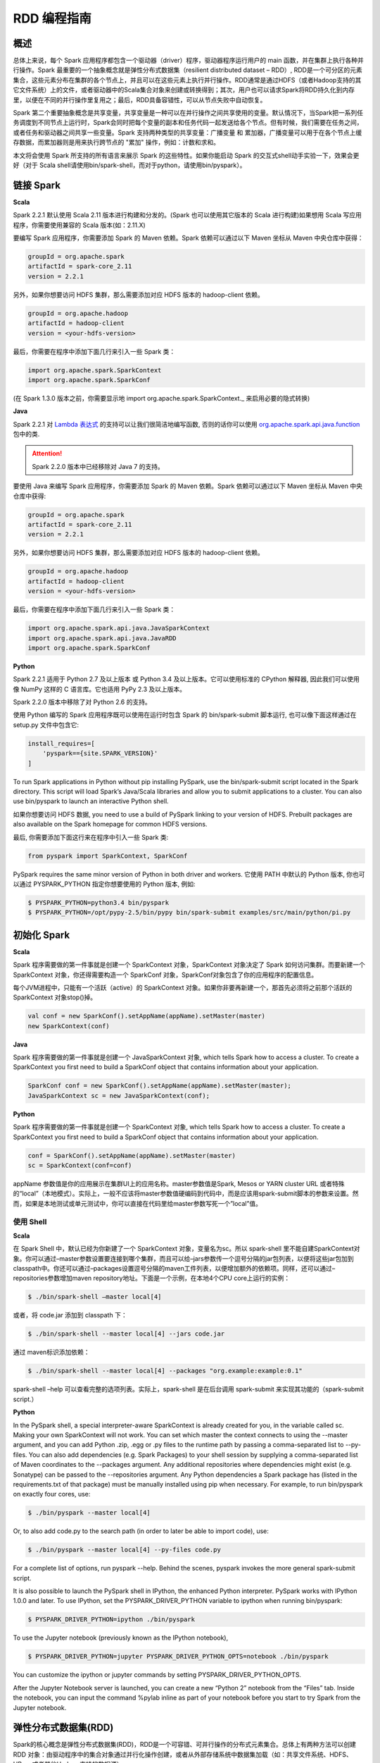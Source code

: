 .. _rdd_programming_guide:

###############
RDD 编程指南
###############


***************
概述
***************

总体上来说，每个 Spark 应用程序都包含一个驱动器（driver）程序，驱动器程序运行用户的 main 函数，并在集群上执行各种并行操作。Spark 最重要的一个抽象概念就是弹性分布式数据集（resilient distributed dataset – RDD）, RDD是一个可分区的元素集合，这些元素分布在集群的各个节点上，并且可以在这些元素上执行并行操作。RDD通常是通过HDFS（或者Hadoop支持的其它文件系统）上的文件，或者驱动器中的Scala集合对象来创建或转换得到；其次，用户也可以请求Spark将RDD持久化到内存里，以便在不同的并行操作里复用之；最后，RDD具备容错性，可以从节点失败中自动恢复。

Spark 第二个重要抽象概念是共享变量，共享变量是一种可以在并行操作之间共享使用的变量。默认情况下，当Spark把一系列任务调度到不同节点上运行时，Spark会同时把每个变量的副本和任务代码一起发送给各个节点。但有时候，我们需要在任务之间，或者任务和驱动器之间共享一些变量。Spark 支持两种类型的共享变量：广播变量 和 累加器，广播变量可以用于在各个节点上缓存数据，而累加器则是用来执行跨节点的 "累加" 操作，例如：计数和求和。

本文将会使用 Spark 所支持的所有语言来展示 Spark 的这些特性。如果你能启动 Spark 的交互式shell动手实验一下，效果会更好（对于 Scala shell请使用bin/spark-shell，而对于python，请使用bin/pyspark）。


***************
链接 Spark
***************

**Scala**

Spark 2.2.1 默认使用 Scala 2.11 版本进行构建和分发的。(Spark 也可以使用其它版本的 Scala 进行构建)如果想用 Scala 写应用程序，你需要使用兼容的 Scala 版本(如：2.11.X)

要编写 Spark 应用程序，你需要添加 Spark 的 Maven 依赖。Spark 依赖可以通过以下 Maven 坐标从 Maven 中央仓库中获得：

.. code-block:: TEXT

  groupId = org.apache.spark
  artifactId = spark-core_2.11
  version = 2.2.1

另外，如果你想要访问 HDFS 集群，那么需要添加对应 HDFS 版本的 hadoop-client 依赖。

.. code-block:: TEXT

  groupId = org.apache.hadoop
  artifactId = hadoop-client
  version = <your-hdfs-version>

最后，你需要在程序中添加下面几行来引入一些 Spark 类：

.. code-block:: Scala

  import org.apache.spark.SparkContext
  import org.apache.spark.SparkConf

(在 Spark 1.3.0 版本之前，你需要显示地 import org.apache.spark.SparkContext._ 来启用必要的隐式转换)

**Java**

Spark 2.2.1 对 `Lambda 表达式 <https://docs.oracle.com/javase/tutorial/java/javaOO/lambdaexpressions.html>`_ 的支持可以让我们很简洁地编写函数, 否则的话你可以使用 `org.apache.spark.api.java.function <http://spark.apache.org/docs/latest/api/java/index.html?org/apache/spark/api/java/function/package-summary.html>`_ 包中的类.

.. attention:: Spark 2.2.0 版本中已经移除对 Java 7 的支持。

要使用 Java 来编写 Spark 应用程序，你需要添加 Spark 的 Maven 依赖。Spark 依赖可以通过以下 Maven 坐标从 Maven 中央仓库中获得:

.. code-block:: TEXT

  groupId = org.apache.spark
  artifactId = spark-core_2.11
  version = 2.2.1

另外，如果你想要访问 HDFS 集群，那么需要添加对应 HDFS 版本的 hadoop-client 依赖。

.. code-block:: TEXT

  groupId = org.apache.hadoop
  artifactId = hadoop-client
  version = <your-hdfs-version>

最后，你需要在程序中添加下面几行来引入一些 Spark 类：

.. code-block:: Java

  import org.apache.spark.api.java.JavaSparkContext
  import org.apache.spark.api.java.JavaRDD
  import org.apache.spark.SparkConf


**Python**

Spark 2.2.1 适用于 Python 2.7 及以上版本 或 Python 3.4 及以上版本。它可以使用标准的 CPython 解释器, 因此我们可以使用像 NumPy 这样的 C 语言库。它也适用 PyPy 2.3 及以上版本。

Spark 2.2.0 版本中移除了对 Python 2.6 的支持。

使用 Python 编写的 Spark 应用程序既可以使用在运行时包含 Spark 的 bin/spark-submit 脚本运行, 也可以像下面这样通过在 setup.py 文件中包含它:

.. code-block:: Python

    install_requires=[
        'pyspark=={site.SPARK_VERSION}'
    ]

To run Spark applications in Python without pip installing PySpark, use the bin/spark-submit script located in the Spark directory. This script will load Spark’s Java/Scala libraries and allow you to submit applications to a cluster. You can also use bin/pyspark to launch an interactive Python shell.

如果你想要访问 HDFS 数据, you need to use a build of PySpark linking to your version of HDFS. Prebuilt packages are also available on the Spark homepage for common HDFS versions.

最后, 你需要添加下面这行来在程序中引入一些 Spark 类:

.. code-block:: Python

  from pyspark import SparkContext, SparkConf

PySpark requires the same minor version of Python in both driver and workers. 它使用 PATH 中默认的 Python 版本, 你也可以通过 PYSPARK_PYTHON 指定你想要使用的 Python 版本, 例如:

.. code-block:: Shell

  $ PYSPARK_PYTHON=python3.4 bin/pyspark
  $ PYSPARK_PYTHON=/opt/pypy-2.5/bin/pypy bin/spark-submit examples/src/main/python/pi.py


***************
初始化 Spark
***************

**Scala**

Spark 程序需要做的第一件事就是创建一个 SparkContext 对象，SparkContext 对象决定了 Spark 如何访问集群。而要新建一个 SparkContext 对象，你还得需要构造一个 SparkConf 对象，SparkConf对象包含了你的应用程序的配置信息。

每个JVM进程中，只能有一个活跃（active）的 SparkContext 对象。如果你非要再新建一个，那首先必须将之前那个活跃的 SparkContext 对象stop()掉。

.. code-block:: Scala

  val conf = new SparkConf().setAppName(appName).setMaster(master)
  new SparkContext(conf)

**Java**

Spark 程序需要做的第一件事就是创建一个 JavaSparkContext 对象, which tells Spark how to access a cluster. To create a SparkContext you first need to build a SparkConf object that contains information about your application.

.. code-block:: Java

  SparkConf conf = new SparkConf().setAppName(appName).setMaster(master);
  JavaSparkContext sc = new JavaSparkContext(conf);

**Python**

Spark 程序需要做的第一件事就是创建一个 SparkContext 对象, which tells Spark how to access a cluster. To create a SparkContext you first need to build a SparkConf object that contains information about your application.

.. code-block:: Python

  conf = SparkConf().setAppName(appName).setMaster(master)
  sc = SparkContext(conf=conf)


appName 参数值是你的应用展示在集群UI上的应用名称。master参数值是Spark, Mesos or YARN cluster URL 或者特殊的“local”（本地模式）。实际上，一般不应该将master参数值硬编码到代码中，而是应该用spark-submit脚本的参数来设置。然而，如果是本地测试或单元测试中，你可以直接在代码里给master参数写死一个”local”值。


使用 Shell
====================

**Scala**

在 Spark Shell 中，默认已经为你新建了一个 SparkContext 对象，变量名为sc。所以 spark-shell 里不能自建SparkContext对象。你可以通过–master参数设置要连接到哪个集群，而且可以给–jars参数传一个逗号分隔的jar包列表，以便将这些jar包加到classpath中。你还可以通过–packages设置逗号分隔的maven工件列表，以便增加额外的依赖项。同样，还可以通过–repositories参数增加maven repository地址。下面是一个示例，在本地4个CPU core上运行的实例：

.. code-block:: Shell

  $ ./bin/spark-shell –master local[4]

或者，将 code.jar 添加到 classpath 下：

.. code-block:: Shell

  $ ./bin/spark-shell --master local[4] --jars code.jar

通过 maven标识添加依赖：

.. code-block:: Shell

  $ ./bin/spark-shell --master local[4] --packages "org.example:example:0.1"

spark-shell –help 可以查看完整的选项列表。实际上，spark-shell 是在后台调用 spark-submit 来实现其功能的（spark-submit script.）


**Python**

In the PySpark shell, a special interpreter-aware SparkContext is already created for you, in the variable called sc. Making your own SparkContext will not work. You can set which master the context connects to using the --master argument, and you can add Python .zip, .egg or .py files to the runtime path by passing a comma-separated list to --py-files. You can also add dependencies (e.g. Spark Packages) to your shell session by supplying a comma-separated list of Maven coordinates to the --packages argument. Any additional repositories where dependencies might exist (e.g. Sonatype) can be passed to the --repositories argument. Any Python dependencies a Spark package has (listed in the requirements.txt of that package) must be manually installed using pip when necessary. For example, to run bin/pyspark on exactly four cores, use:

.. code-block:: Shell

  $ ./bin/pyspark --master local[4]

Or, to also add code.py to the search path (in order to later be able to import code), use:

.. code-block:: Shell

  $ ./bin/pyspark --master local[4] --py-files code.py

For a complete list of options, run pyspark --help. Behind the scenes, pyspark invokes the more general spark-submit script.

It is also possible to launch the PySpark shell in IPython, the enhanced Python interpreter. PySpark works with IPython 1.0.0 and later. To use IPython, set the PYSPARK_DRIVER_PYTHON variable to ipython when running bin/pyspark:

.. code-block:: Shell

  $ PYSPARK_DRIVER_PYTHON=ipython ./bin/pyspark

To use the Jupyter notebook (previously known as the IPython notebook),

.. code-block:: Shell

  $ PYSPARK_DRIVER_PYTHON=jupyter PYSPARK_DRIVER_PYTHON_OPTS=notebook ./bin/pyspark

You can customize the ipython or jupyter commands by setting PYSPARK_DRIVER_PYTHON_OPTS.

After the Jupyter Notebook server is launched, you can create a new “Python 2” notebook from the “Files” tab. Inside the notebook, you can input the command %pylab inline as part of your notebook before you start to try Spark from the Jupyter notebook.


***********************
弹性分布式数据集(RDD)
***********************

Spark的核心概念是弹性分布式数据集(RDD)，RDD是一个可容错、可并行操作的分布式元素集合。总体上有两种方法可以创建 RDD 对象：由驱动程序中的集合对象通过并行化操作创建，或者从外部存储系统中数据集加载（如：共享文件系统、HDFS、HBase或者其他Hadoop支持的数据源）。


并行集合
=======================

**Scala**

并行集合是以一个已有的集合对象（例如：Scala Seq）为参数，调用 SparkContext.parallelize() 方法创建得到的 RDD。集合对象中所有的元素都将被复制到一个可并行操作的分布式数据集中。例如，以下代码将一个1到5组成的数组并行化成一个RDD：

.. code-block:: Scala

  val data = Array(1, 2, 3, 4, 5)
  val distData = sc.parallelize(data)

一旦创建成功，该分布式数据集（上例中的distData）就可以执行一些并行操作。如，distData.reduce((a, b) => a + b)，这段代码会将集合中所有元素加和。后面我们还会继续讨论分布式数据集上的各种操作。

**Java**

Parallelized collections are created by calling JavaSparkContext’s parallelize method on an existing Collection in your driver program. The elements of the collection are copied to form a distributed dataset that can be operated on in parallel. For example, here is how to create a parallelized collection holding the numbers 1 to 5:

.. code-block:: Java

  List<Integer> data = Arrays.asList(1, 2, 3, 4, 5);
  JavaRDD<Integer> distData = sc.parallelize(data);

Once created, the distributed dataset (distData) can be operated on in parallel. For example, we might call distData.reduce((a, b) -> a + b) to add up the elements of the list. We describe operations on distributed datasets later on.


**Python**

Parallelized collections are created by calling SparkContext’s parallelize method on an existing iterable or collection in your driver program. The elements of the collection are copied to form a distributed dataset that can be operated on in parallel. For example, here is how to create a parallelized collection holding the numbers 1 to 5:

.. code-block:: Python

  data = [1, 2, 3, 4, 5]
  distData = sc.parallelize(data)

Once created, the distributed dataset (distData) can be operated on in parallel. For example, we can call distData.reduce(lambda a, b: a + b) to add up the elements of the list. We describe operations on distributed datasets later on.

并行集合的一个重要参数是分区（partition），即这个分布式数据集可以分割为多少片。Spark中每个任务（task）都是基于分区的，每个分区一个对应的任务（task）。典型场景下，一般每个CPU对应2~4个分区。并且一般而言，Spark会基于集群的情况，自动设置这个分区数。当然，你还是可以手动控制这个分区数，只需给parallelize方法再传一个参数即可（如：sc.parallelize(data, 10) ）。注意：Spark代码里有些地方仍然使用分片（slice）这个术语，这只不过是分区的一个别名，主要为了保持向后兼容。


外部数据集
=======================


Spark 可以通过Hadoop所支持的任何数据源来创建分布式数据集，包括：本地文件系统、HDFS、Cassandra、HBase、Amazon S3 等。Spark 支持的文件格式包括：文本文件（text files）、SequenceFiles，以及其他 Hadoop 支持的输入格式（InputFormat）。

文本文件创建RDD可以用 SparkContext.textFile 方法。这个方法输入参数是一个文件的URI（本地路径，或者 hdfs://，s3n:// 等），其输出RDD是一个文本行集合。以下是一个简单示例：

scala> val distFile = sc.textFile("data.txt")
distFile: RDD[String] = MappedRDD@1d4cee08

创建后，distFile 就可以执行数据集的一些操作。比如，我们可以把所有文本行的长度加和：distFile.map(s => s.length).reduce((a, b) => a + b)

以下是一些 Spark 读取文件的要点：

* 如果是本地文件系统，那么这个文件必须在所有的 worker 节点上能够以相同的路径访问到。所以要么把文件复制到所有worker节点上同一路径下，要么挂载一个共享文件系统。
* 所有 Spark 基于文件输入的方法（包括textFile）都支持输入参数为：目录，压缩文件，以及通配符。例如：textFile(“/my/directory”), textFile(“/my/directory/*.txt”), 以及 textFile(“/my/directory/*.gz”)
* textFile 方法同时还支持一个可选参数，用以控制数据的分区个数。默认地，Spark会为文件的每一个block创建一个分区（HDFS上默认block大小为64MB），你可以通过调整这个参数来控制数据的分区数。注意，分区数不能少于block个数。除了文本文件之外，Spark的Scala API还支持其他几种数据格式：
* SparkContext.wholeTextFiles 可以读取一个包含很多小文本文件的目录，并且以 (filename, content) 键值对的形式返回结果。这与textFile 不同，textFile只返回文件的内容，每行作为一个元素。
* 对于 SequenceFiles，可以调用 SparkContext.sequenceFile[K, V]，其中 K 和 V 分别是文件中 key 和 value 的类型。这些类型都应该是 Writable 接口的子类, 如：IntWritable and Text 等。另外，Spark 允许你为一些常用Writable指定原生类型，例如：sequenceFile[Int, String] 将自动读取 IntWritable 和 Text。
* 对于其他的 Hadoop InputFormat，你可以用 SparkContext.hadoopRDD 方法，并传入任意的 JobConf 对象和 InputFormat，以及 key class、value class。这和设置 Hadoop job 的输入源是同样的方法。你还可以使用 SparkContext.newAPIHadoopRDD，该方法接收一个基于新版Hadoop MapReduce API （org.apache.hadoop.mapreduce）的InputFormat作为参数。
* RDD.saveAsObjectFile 和 SparkContext.objectFile 支持将 RDD 中元素以 Java 对象序列化的格式保存成文件。虽然这种序列化方式不如 Avro 效率高，却为保存 RDD 提供了一种简便方式。


RDD 算子
=======================

RDD 支持两种类型的算子：transformation 和 action。transformation算子可以将已有RDD转换得到一个新的RDD，而action算子则是基于RDD的计算，并将结果返回给驱动器（driver）。例如，map 是一个 transformation 算子，它将数据集中每个元素传给一个指定的函数，并将该函数返回结果构建为一个新的RDD；而 reduce 是一个 action 算子，它可以将 RDD 中所有元素传给指定的聚合函数，并将最终的聚合结果返回给驱动器（还有一个 reduceByKey 算子，其返回的聚合结果是一个 RDD）。

Spark 中所有 transformation 算子都是懒惰的，也就是说，transformation 算子并不立即计算结果，而是记录下对基础数据集（如：一个数据文件）的转换操作。只有等到某个 action 算子需要计算一个结果返回给驱动器的时候，transformation 算子所记录的操作才会被计算。这种设计使Spark可以运行得更加高效 – 例如，map算子创建了一个数据集，同时该数据集下一步会调用reduce算子，那么Spark将只会返回reduce的最终聚合结果（单独的一个数据）给驱动器，而不是将map所产生的数据集整个返回给驱动器。

默认情况下，每次调用 action 算子的时候，每个由 transformation 转换得到的RDD都会被重新计算。然而，你也可以通过调用 persist（或者cache）操作来持久化一个 RDD，这意味着 Spark 将会把 RDD 的元素都保存在集群中，因此下一次访问这些元素的速度将大大提高。同时，Spark 还支持将RDD元素持久化到内存或者磁盘上，甚至可以支持跨节点多副本。

基础
------------------


以下简要说明一下RDD的基本操作，参考如下代码：

.. code-block:: Scala

  val lines = sc.textFile("data.txt")
  val lineLengths = lines.map(s => s.length)
  val totalLength = lineLengths.reduce((a, b) => a + b)

其中，第一行是从外部文件加载数据，并创建一个基础RDD。这时候，数据集并没有加载进内存除非有其他操作施加于lines，这时候的lines RDD其实可以说只是一个指向 data.txt 文件的指针。第二行，用lines通过map转换得到一个lineLengths RDD，同样，lineLengths也是懒惰计算的。最后，我们使用 reduce算子计算长度之和，reduce是一个action算子。此时，Spark将会把计算分割为一些小的任务，分别在不同的机器上运行，每台机器上都运行相关的一部分map任务，并在本地进行reduce，并将这些reduce结果都返回给驱动器。

如果我们后续需要重复用到 lineLengths RDD，我们可以增加一行：

lineLengths.persist()

这一行加在调用 reduce 之前，则 lineLengths RDD 首次计算后，Spark会将其数据保存到内存中。

将函数传给Spark
------------------

**Scala**

Spark 的 API 很多都依赖于在驱动程序中向集群传递操作函数。以下是两种建议的实现方式：

* 匿名函数（Anonymous function syntax），这种方式代码量比较少。
* 全局单件中的静态方法。例如，你可以按如下方式定义一个 object MyFunctions 并传递其静态成员函数 MyFunctions.func1：

.. code-block:: Scala

  object MyFunctions {
    def func1(s: String): String = { ... }
  }

  myRdd.map(MyFunctions.func1)


注意，技术上来说，你也可以传递一个类对象实例上的方法（不是单例对象），不过这回导致传递函数的同时，需要把相应的对象也发送到集群中各节点上。例如，我们定义一个MyClass如下：

.. code-block:: Scala

  class MyClass {
    def func1(s: String): String = { ... }
    def doStuff(rdd: RDD[String]): RDD[String] = { rdd.map(func1) }
  }

如果我们 new MyClass 创建一个实例，并调用其 doStuff 方法，同时doStuff中的 map算子引用了该MyClass实例上的 func1 方法，那么接下来，这个MyClass对象将被发送到集群中所有节点上。rdd.map(x => this.func1(x)) 也会有类似的效果。

类似地，如果应用外部对象的成员变量，也会导致对整个对象实例的引用：

.. code-block:: Scala

  class MyClass {
    val field = "Hello"
    def doStuff(rdd: RDD[String]): RDD[String] = { rdd.map(x => field + x) }
  }


上面的代码对 field 的引用等价于 rdd.map(x => this.field + x)，这将导致应用整个this对象。为了避免类似问题，最简单的方式就是，将field固执到一个本地临时变量中，而不是从外部直接访问之，如下：

.. code-block:: Scala

  def doStuff(rdd: RDD[String]): RDD[String] = {
    val field_ = this.field
    rdd.map(x => field_ + x)
  }


**Java**

Spark’s API relies heavily on passing functions in the driver program to run on the cluster. In Java, functions are represented by classes implementing the interfaces in the org.apache.spark.api.java.function package. There are two ways to create such functions:

Implement the Function interfaces in your own class, either as an anonymous inner class or a named one, and pass an instance of it to Spark.
Use lambda expressions to concisely define an implementation.
While much of this guide uses lambda syntax for conciseness, it is easy to use all the same APIs in long-form. For example, we could have written our code above as follows:

.. code-block:: Java

  JavaRDD<String> lines = sc.textFile("data.txt");
  JavaRDD<Integer> lineLengths = lines.map(new Function<String, Integer>() {
    public Integer call(String s) { return s.length(); }
  });
  int totalLength = lineLengths.reduce(new Function2<Integer, Integer, Integer>() {
    public Integer call(Integer a, Integer b) { return a + b; }
  });

Or, if writing the functions inline is unwieldy:

.. code-block:: Java

  class GetLength implements Function<String, Integer> {
    public Integer call(String s) { return s.length(); }
  }
  class Sum implements Function2<Integer, Integer, Integer> {
    public Integer call(Integer a, Integer b) { return a + b; }
  }

  JavaRDD<String> lines = sc.textFile("data.txt");
  JavaRDD<Integer> lineLengths = lines.map(new GetLength());
  int totalLength = lineLengths.reduce(new Sum());

:attention: anonymous inner classes in Java can also access variables in the enclosing scope as long as they are marked final. Spark will ship copies of these variables to each worker node as it does for other languages.

**Python**

Spark’s API relies heavily on passing functions in the driver program to run on the cluster. There are three recommended ways to do this:

Lambda 表达式, for simple functions that can be written as an expression. (Lambdas do not support multi-statement functions or statements that do not return a value.)
Local defs inside the function calling into Spark, for longer code.
Top-level functions in a module.

For example, to pass a longer function than can be supported using a lambda, consider the code below:

.. code-block:: Python

  """MyScript.py"""
  if __name__ == "__main__":
      def myFunc(s):
          words = s.split(" ")
          return len(words)

      sc = SparkContext(...)
      sc.textFile("file.txt").map(myFunc)

Note that while it is also possible to pass a reference to a method in a class instance (as opposed to a singleton object), this requires sending the object that contains that class along with the method. For example, consider:

.. code-block:: Python

  class MyClass(object):
      def func(self, s):
          return s
      def doStuff(self, rdd):
          return rdd.map(self.func)

Here, if we create a new MyClass and call doStuff on it, the map inside there references the func method of that MyClass instance, so the whole object needs to be sent to the cluster.

In a similar way, accessing fields of the outer object will reference the whole object:

.. code-block:: Python

  class MyClass(object):
      def __init__(self):
          self.field = "Hello"
      def doStuff(self, rdd):
          return rdd.map(lambda s: self.field + s)


为了避免这个问题, 最简单的方式就是将字段拷贝到一个局部变量中, 而不是外部访问:

.. code-block:: Python

  def doStuff(self, rdd):
      field = self.field
      return rdd.map(lambda s: field + s)


理解闭包
-------------------------

Spark里一个比较难的事情就是，理解在整个集群上跨节点执行的变量和方法的作用域以及生命周期。Spark里一个频繁出现的问题就是RDD算子在变量作用域之外修改了其值。下面的例子，我们将会以foreach() 算子为例，来递增一个计数器counter，不过类似的问题在其他算子上也会出现。

示例
^^^^^^^^^^^^^^^^^^^^^^^

考虑如下例子，我们将会计算RDD中原生元素的总和，如果不是在同一个 JVM 中执行，其表现将有很大不同。例如，这段代码如果使用Spark本地模式（–master=local[n]）运行，和在集群上运行（例如，用spark-submit提交到YARN上）结果完全不同。

**Scala**

.. code-block:: Scala

  var counter = 0
  var rdd = sc.parallelize(data)

  // Wrong: Don't do this!!
  rdd.foreach(x => counter += x)

  println("Counter value: " + counter)

**Java**

.. code-block:: Java

  int counter = 0;
  JavaRDD<Integer> rdd = sc.parallelize(data);

  // Wrong: Don't do this!!
  rdd.foreach(x -> counter += x);

  println("Counter value: " + counter);

**Python**

.. code-block:: Python

  counter = 0
  rdd = sc.parallelize(data)

  # Wrong: Don't do this!!
  def increment_counter(x):
      global counter
      counter += x
  rdd.foreach(increment_counter)

  print("Counter value: ", counter)

本地模式 VS 集群模式
^^^^^^^^^^^^^^^^^^^^^^

上面这段代码其行为是不确定的。在本地模式下运行，所有代码都在运行于单个JVM中，所以RDD的元素都能够被累加并保存到counter变量中，这是因为本地模式下，counter变量和驱动器节点在同一个内存空间中。

然而，在集群模式下，情况会更复杂，以上代码的运行结果就不是所预期的结果了。为了执行这个作业，Spark会将 RDD 算子的计算过程分割成多个独立的任务（task）- 每个任务分发给不同的执行器（executor）去执行。而执行之前，Spark需要计算闭包。闭包是由执行器执行RDD算子（本例中的foreach()）时所需要的变量和方法组成的。闭包将会被序列化，并发送给每个执行器。由于本地模式下，只有一个执行器，所有任务都共享同样的闭包。而在其他模式下，情况则有所不同，每个执行器都运行于不同的worker节点，并且都拥有独立的闭包副本。

在上面的例子中，闭包中的变量会跟随不同的闭包副本，发送到不同的执行器上，所以等到foreach真正在执行器上运行时，其引用的counter已经不再是驱动器上所定义的那个counter副本了，驱动器内存中仍然会有一个counter变量副本，但是这个副本对执行器是不可见的！执行器只能看到其所收到的序列化闭包中包含的counter副本。因此，最终驱动器上得到的counter将会是0。

为了确保类似这样的场景下，代码能有确定的行为，这里应该使用累加器（Accumulator）。累加器是Spark中专门用于集群跨节点分布式执行计算中，安全地更新同一变量的机制。本指南中专门有一节详细说明累加器。

通常来说，闭包（由循环或本地方法组成），不应该改写全局状态。Spark中改写闭包之外对象的行为是未定义的。这种代码，有可能在本地模式下能正常工作，但这只是偶然情况，同样的代码在分布式模式下其行为很可能不是你想要的。所以，如果需要全局聚合，请记得使用累加器（Accumulator）。

打印 RDD 中的元素
^^^^^^^^^^^^^^^^^^^^^^^

另一种常见习惯是，试图用 rdd.foreach(println) 或者 rdd.map(println) 来打印RDD中所有的元素。如果是在单机上，这种写法能够如预期一样，打印出RDD所有元素。然后，在集群模式下，这些输出将会被打印到执行器的标准输出（stdout）上，因此驱动器的标准输出（stdout）上神马也看不到！如果真要在驱动器上把所有RDD元素都打印出来，你可以先调用collect算子，把RDD元素先拉到驱动器上来，代码可能是这样：rdd.collect().foreach(println)。不过如果RDD很大的话，有可能导致驱动器内存溢出，因为collect会把整个RDD都弄到驱动器所在单机上来；如果你只是需要打印一部分元素，那么take是更安全的选择：rdd.take(100).foreach(println)

使用键值对
-----------------------

大部分Spark算子都能在包含任意类型对象的RDD上工作，但也有一部分特殊的算子要求RDD包含的元素必须是键值对（key-value pair）。这种算子常见于做分布式混洗（shuffle）操作，如：以key分组或聚合。

在Scala中，这种操作在包含 Tuple2 （内建与scala语言，可以这样创建：(a, b) ）类型对象的RDD上自动可用。键值对操作是在 PairRDDFunctions 类上可用，这个类型也会自动包装到包含tuples的RDD上。

例如，以下代码将使用 reduceByKey 算子来计算文件中每行文本出现的次数：

.. code-block:: Scala

  val lines = sc.textFile("data.txt")
  val pairs = lines.map(s => (s, 1))
  val counts = pairs.reduceByKey((a, b) => a + b)

同样，我们还可以用 counts.sortByKey() 来对这些键值对按字母排序，最后再用 counts.collect() 将数据以对象数据组的形式拉到驱动器内存中。

注意：如果使用自定义类型对象做键值对中的key的话，你需要确保自定义类型实现了 equals() 方法（通常需要同时也实现hashCode()方法）。完整的细节可以参考：Object.hashCode()文档

转换算子 – transformation
---------------------------

以下是Spark支持的一些常用transformation算子。详细请参考 RDD API doc (Scala, Java, Python, R) 以及 键值对 RDD 函数 (Scala, Java) 。

=====================================================         ======================
Transformation算子                                             含义
=====================================================         ======================
map(func)                                                     返回一个新的分布式数据集，其中每个元素都是由源RDD中一个元素经func转换得到的。
filter(func)                                                  返回一个新的数据集，其中包含的元素来自源RDD中元素经func过滤后（func返回true时才选中）的结果
flatMap(func)                                                 类似于map，但每个输入元素可以映射到0到n个输出元素（所以要求func必须返回一个Seq而不是单个元素）
mapPartitions(func)                                           类似于map，但基于每个RDD分区（或者数据block）独立运行，所以如果RDD包含元素类型为T，则 func 必须是 Iterator<T> => Iterator<U> 的映射函数。
mapPartitionsWithIndex(func)                                  类似于 mapPartitions，只是func 多了一个整型的分区索引值，因此如果RDD包含元素类型为T，则 func 必须是 Iterator<T> => Iterator<U> 的映射函数。
sample(withReplacement, fraction, seed)                       采样部分（比例取决于 fraction ）数据，同时可以指定是否使用回置采样（withReplacement），以及随机数种子(seed)
union(otherDataset)                                           返回源数据集和参数数据集（otherDataset）的并集
intersection(otherDataset)                                    返回源数据集和参数数据集（otherDataset）的交集
distinct([numTasks]))                                         返回对源数据集做元素去重后的新数据集
groupByKey([numTasks])                                        只对包含键值对的RDD有效，如源RDD包含 (K, V) 对，则该算子返回一个新的数据集包含 (K, Iterable<V>) 对。注意：如果你需要按key分组聚合的话（如sum或average），推荐使用 reduceByKey或者 aggregateByKey 以获得更好的性能。注意：默认情况下，输出计算的并行度取决于源RDD的分区个数。当然，你也可以通过设置可选参数 numTasks 来指定并行任务的个数。
reduceByKey(func, [numTasks])                                 如果源RDD包含元素类型 (K, V) 对，则该算子也返回包含(K, V) 对的RDD，只不过每个key对应的value是经过func聚合后的结果，而func本身是一个 (V, V) => V 的映射函数。另外，和 groupByKey 类似，可以通过可选参数 numTasks 指定reduce任务的个数。
aggregateByKey(zeroValue)(seqOp, combOp, [numTasks])          如果源RDD包含 (K, V) 对，则返回新RDD包含 (K, U) 对，其中每个key对应的value都是由 combOp 函数 和 一个“0”值zeroValue 聚合得到。允许聚合后value类型和输入value类型不同，避免了不必要的开销。和 groupByKey 类似，可以通过可选参数 numTasks 指定reduce任务的个数。
sortByKey([ascending], [numTasks])                            如果源RDD包含元素类型 (K, V) 对，其中K可排序，则返回新的RDD包含 (K, V) 对，并按照 K 排序（升序还是降序取决于 ascending 参数）
join(otherDataset, [numTasks])                                如果源RDD包含元素类型 (K, V) 且参数RDD（otherDataset）包含元素类型(K, W)，则返回的新RDD中将包含内关联后key对应的 (K, (V, W)) 对。外关联(Outer joins)操作请参考 leftOuterJoin、rightOuterJoin 以及 fullOuterJoin 算子。
cogroup(otherDataset, [numTasks])                             如果源RDD包含元素类型 (K, V) 且参数RDD（otherDataset）包含元素类型(K, W)，则返回的新RDD中包含 (K, (Iterable<V>, Iterable<W>))。该算子还有个别名：groupWith
cartesian(otherDataset)                                       如果源RDD包含元素类型 T 且参数RDD（otherDataset）包含元素类型 U，则返回的新RDD包含前二者的笛卡尔积，其元素类型为 (T, U) 对。
pipe(command, [envVars])                                      以shell命令行管道处理RDD的每个分区，如：Perl 或者 bash 脚本。RDD中每个元素都将依次写入进程的标准输入（stdin），然后按行输出到标准输出（stdout），每一行输出字符串即成为一个新的RDD元素。
coalesce(numPartitions)                                       将RDD的分区数减少到numPartitions。当以后大数据集被过滤成小数据集后，减少分区数，可以提升效率。
repartition(numPartitions)                                    将RDD数据重新混洗（reshuffle）并随机分布到新的分区中，使数据分布更均衡，新的分区个数取决于numPartitions。该算子总是需要通过网络混洗所有数据。
repartitionAndSortWithinPartitions(partitioner)               根据partitioner（spark自带有HashPartitioner和RangePartitioner等）重新分区RDD，并且在每个结果分区中按key做排序。这是一个组合算子，功能上等价于先 repartition 再在每个分区内排序，但这个算子内部做了优化（将排序过程下推到混洗同时进行），因此性能更好。
=====================================================         ======================


动作算子 – action
------------------------------

以下是Spark支持的一些常用action算子。详细请参考 RDD API doc (Scala, Java, Python, R) 以及 键值对 RDD 函数 (Scala, Java) 。

===========================================       =================
Action算子                                          作用
===========================================       =================
reduce(func)                                       将RDD中元素按func进行聚合（func是一个 (T,T) => T 的映射函数，其中T为源RDD元素类型，并且func需要满足 交换律 和 结合律 以便支持并行计算）
collect()                                          将数据集中所有元素以数组形式返回驱动器（driver）程序。通常用于，在RDD进行了filter或其他过滤操作后，将一个足够小的数据子集返回到驱动器内存中。
count()                                            返回数据集中元素个数
first()                                            返回数据集中首个元素（类似于 take(1) ）
take(n)                                            返回数据集中前 n 个元素
takeSample(withReplacement,num, [seed])            返回数据集的随机采样子集，最多包含 num 个元素，withReplacement 表示是否使用回置采样，最后一个参数为可选参数seed，随机数生成器的种子。
takeOrdered(n, [ordering])                         按元素排序（可以通过 ordering 自定义排序规则）后，返回前 n 个元素
saveAsTextFile(path)                               将数据集中元素保存到指定目录下的文本文件中（或者多个文本文件），支持本地文件系统、HDFS 或者其他任何Hadoop支持的文件系统。保存过程中，Spark会调用每个元素的toString方法，并将结果保存成文件中的一行。
saveAsSequenceFile(path)(Java and Scala)           将数据集中元素保存到指定目录下的Hadoop Sequence文件中，支持本地文件系统、HDFS 或者其他任何Hadoop支持的文件系统。适用于实现了Writable接口的键值对RDD。在Scala中，同样也适用于能够被隐式转换为Writable的类型（Spark实现了所有基本类型的隐式转换，如：Int，Double，String 等）
saveAsObjectFile(path)(Java and Scala)             将RDD元素以Java序列化的格式保存成文件，保存结果文件可以使用 SparkContext.objectFile 来读取。
countByKey()                                       只适用于包含键值对(K, V)的RDD，并返回一个哈希表，包含 (K, Int) 对，表示每个key的个数。
foreach(func)                                      在RDD的每个元素上运行 func 函数。通常被用于累加操作，如：更新一个累加器（Accumulator ） 或者 和外部存储系统互操作。
===========================================       =================

注意：用 foreach 操作出累加器之外的变量可能导致未定义的行为。更详细请参考前面的“理解闭包”（Understanding closures ）这一小节。

混洗(Shuffle)算子
-------------------------

有一些Spark算子会触发众所周知的混洗（Shuffle）事件。Spark中的混洗机制是用于将数据重新分布，其结果是所有数据将在各个分区间重新分组。一般情况下，混洗需要跨执行器（Executor）或跨机器复制数据，这也是混洗操作一般都比较复杂而且开销大的原因。

背景
^^^^^^^^^^^^^

为了理解混洗阶段都发生了哪些事，我首先以 reduceByKey 算子为例来看一下。reduceByKey算子会生成一个新的RDD，将源RDD中一个key对应的多个value组合进一个tuple - 然后将这些values输入给reduce函数，得到的result再和key关联放入新的RDD中。这个算子的难点在于对于某一个key来说，并非其对应的所有values都在同一个分区（partition）中，甚至有可能都不在同一台机器上，但是这些values又必须放到一起计算reduce结果。

在Spark中，通常是由于为了进行某种计算操作，而将数据分布到所需要的各个分区当中。而在计算阶段，单个任务（task）只会操作单个分区中的数据 – 因此，为了组织好每个 reduceByKey 中 reduce 任务执行时所需的数据，Spark需要执行一个多对多操作。即，Spark需要读取RDD的所有分区，并找到所有key对应的所有values，然后跨分区传输这些values，并将每个key对应的所有values放到同一分区，以便后续计算各个key对应values的reduce结果 – 这个过程就叫做混洗（Shuffle）。

虽然混洗好后，各个分区中的元素和分区自身的顺序都是确定的，但是分区中元素的顺序并非确定的。如果需要混洗后分区内的元素有序，可以参考使用以下混洗操作：

* mapPartitions 使用 .sorted 对每个分区排序
* repartitionAndSortWithinPartitions 重分区的同时，对分区进行排序，比自行组合repartition和sort更高效
* sortBy 创建一个全局有序的RDD

会导致混洗的算子有：重分区（repartition）类算子，如： repartition 和 coalesce；ByKey 类算子(除了计数类的，如 countByKey) 如：groupByKey 和 reduceByKey；以及Join类算子，如：cogroup 和 join.

性能影响
^^^^^^^^^^^^^

混洗（Shuffle）之所以开销大，是因为混洗操作需要引入磁盘I/O，数据序列化以及网络I/O等操作。为了组织好混洗数据，Spark需要生成对应的任务集 – 一系列map任务用于组织数据，再用一系列reduce任务来聚合数据。注意这里的map、reduce是来自MapReduce的术语，和Spark的map、reduce算子并没有直接关系。

在Spark内部，单个map任务的输出会尽量保存在内存中，直至放不下为止。然后，这些输出会基于目标分区重新排序，并写到一个文件里。在reduce端，reduce任务只读取与之相关的并已经排序好的blocks。

某些混洗算子会导致非常明显的内存开销增长，因为这些算子需要在数据传输前后，在内存中维护组织数据记录的各种数据结构。特别地，reduceByKey和aggregateByKey都会在map端创建这些数据结构，而ByKey系列算子都会在reduce端创建这些数据结构。如果数据在内存中存不下，Spark会把数据吐到磁盘上，当然这回导致额外的磁盘I/O以及垃圾回收的开销。

混洗还会再磁盘上生成很多临时文件。以Spark-1.3来说，这些临时文件会一直保留到其对应的RDD被垃圾回收才删除。之所以这样做，是因为如果血统信息需要重新计算的时候，这些混洗文件可以不必重新生成。如果程序持续引用这些RDD或者垃圾回收启动频率较低，那么这些垃圾回收可能需要等较长的一段时间。这就意味着，长时间运行的Spark作业可能会消耗大量的磁盘。Spark的临时存储目录，是由spark.local.dir 配置参数指定的。

混洗行为可以由一系列配置参数来调优。参考Spark配置指南中"混洗行为"这一小节。


RDD持久化
=====================

Spark的一项关键能力就是它可以持久化（或者缓存）数据集在内存中，从而跨操作复用这些数据集。如果你持久化了一个RDD，那么每个节点上都会存储该RDD的一些分区，这些分区是由对应的节点计算出来并保持在内存中，后续可以在其他施加在该RDD上的action算子中复用（或者从这些数据集派生新的RDD）。这使得后续动作的速度提高很多（通常高于10倍）。因此，缓存对于迭代算法和快速交互式分析是一个很关键的工具。

你可以用persist() 或者 cache() 来标记一下需要持久化的RDD。等到该RDD首次被施加action算子的时候，其对应的数据分区就会被保留在内存里。同时，Spark的缓存具备一定的容错性 – 如果RDD的任何一个分区丢失了，Spark将自动根据其原来的血统信息重新计算这个分区。

另外，每个持久化的RDD可以使用不同的存储级别，比如，你可以把RDD保存在磁盘上，或者以java序列化对象保存到内存里（为了省空间），或者跨节点多副本，或者使用 Tachyon 存到虚拟机以外的内存里。这些存储级别都可以由persist()的参数StorageLevel对象来控制。cache() 方法本身就是一个使用默认存储级别做持久化的快捷方式，默认存储级别是 StorageLevel.MEMORY_ONLY（以Java序列化方式存到内存里）。完整的存储级别列表如下：

===================================    =======================
存储级别                                  含义
===================================    =======================
MEMORY_ONLY                            以未序列化的 Java 对象形式将 RDD 存储在 JVM 内存中。如果RDD不能全部装进内存，那么将一部分分区缓存，而另一部分分区将每次用到时重新计算。这个是Spark的RDD的默认存储级别。
MEMORY_AND_DISK                        以未序列化的Java对象形式存储RDD在JVM中。如果RDD不能全部装进内存，则将不能装进内存的分区放到磁盘上，然后每次用到的时候从磁盘上读取。
MEMORY_ONLY_SER                        以序列化形式存储 RDD（每个分区一个字节数组）。通常这种方式比未序列化存储方式要更省空间，尤其是如果你选用了一个比较好的序列化协议（fast serializer），但是这种方式也相应的会消耗更多的CPU来读取数据。
MEMORY_AND_DISK_SER                    和 MEMORY_ONLY_SER 类似，只是当内存装不下的时候，会将分区的数据吐到磁盘上，而不是每次用到都重新计算。
DISK_ONLY                              RDD 数据只存储于磁盘上。
MEMORY_ONLY_2, MEMORY_AND_DISK_2等      和上面没有”_2″的级别相对应，只不过每个分区数据会在两个节点上保存两份副本。
OFF_HEAP(实验性的)                       将RDD以序列化格式保存到Tachyon。与MEMORY_ONLY_SER相比，OFF_HEAP减少了垃圾回收开销，并且使执行器（executor）进程更小且可以共用同一个内存池，这一特性在需要大量消耗内存和多Spark应用并发的场景下比较吸引人。而且，因为RDD存储于Tachyon中，所以一个执行器挂了并不会导致数据缓存的丢失。这种模式下Tachyon 的内存是可丢弃的。因此，Tachyon并不会重建一个它逐出内存的block。如果你打算用Tachyon做为堆外存储，Spark和Tachyon具有开箱即用的兼容性。请参考这里，有建议使用的Spark和Tachyon的匹配版本对：page。
===================================    =======================

注意：在Python中存储的对象总是会使用 Pickle 做序列化，所以这时是否选择一个序列化级别已经无关紧要了。

Spark会自动持久化一些混洗操作（如：reduceByKey）的中间数据，即便用户根本没有调用persist。这么做是为了避免一旦有一个节点在混洗过程中失败，就要重算整个输入数据。当然，我们还是建议对需要重复使用的RDD调用其persist算子。

如何选择存储级别？
-------------------------

Spark的存储级别主要可于在内存使用和CPU占用之间做一些权衡。建议根据以下步骤来选择一个合适的存储级别：

* 如果RDD能使用默认存储级别（MEMORY_ONLY），那就尽量使用默认级别。这是CPU效率最高的方式，所有RDD算子都能以最快的速度运行。
* 如果步骤1的答案是否（不适用默认级别），那么可以尝试MEMORY_ONLY_SER级别，并选择一个高效的序列化协议（selecting a fast serialization library），这回大大节省数据对象的存储空间，同时速度也还不错。
* 尽量不要把数据吐到磁盘上，除非：1.你的数据集重新计算的代价很大；2.你的数据集是从一个很大的数据源中过滤得到的结果。否则的话，重算一个分区的速度很可能和从磁盘上读取差不多。
* 如果需要支持容错，可以考虑使用带副本的存储级别（例如：用Spark来服务web请求）。所有的存储级别都能够以重算丢失数据的方式来提供容错性，但是带副本的存储级别可以让你的应用持续的运行，而不必等待重算丢失的分区。
* 在一些需要大量内存或者并行多个应用的场景下，实验性的OFF_HEAP会有以下几个优势：
    * 这个级别下，可以允许多个执行器共享同一个Tachyon中内存池。
    * 可以有效地减少垃圾回收的开销。
    * 即使单个执行器挂了，缓存数据也不会丢失。

删除数据
-------------------------

Spark能够自动监控各个节点上缓存使用率，并且以LRU（最近经常使用）的方式将老数据逐出内存。如果你更喜欢手动控制的话，可以用RDD.unpersist() 方法来删除无用的缓存。


***********************
共享变量
***********************

一般而言，当我们给Spark算子（如 map 或 reduce）传递一个函数时，这些函数将会在远程的集群节点上运行，并且这些函数所引用的变量都是各个节点上的独立副本。这些变量都会以副本的形式复制到各个机器节点上，如果更新这些变量副本的话，这些更新并不会传回到驱动器（driver）程序。通常来说，支持跨任务的可读写共享变量是比较低效的。不过，Spark还是提供了两种比较通用的共享变量：广播变量和累加器。

广播变量
======================

广播变量提供了一种只读的共享变量，它是在每个机器节点上保存一个缓存，而不是每个任务保存一份副本。通常可以用来在每个节点上保存一个较大的输入数据集，这要比常规的变量副本更高效（一般的变量是每个任务一个副本，一个节点上可能有多个任务）。Spark还会尝试使用高效的广播算法来分发广播变量，以减少通信开销。

Spark的操作有时会有多个阶段（stage），不同阶段之间的分割线就是混洗操作。Spark会自动广播各个阶段用到的公共数据。这些方式广播的数据都是序列化过的，并且在运行各个任务前需要反序列化。这也意味着，显示地创建广播变量，只有在跨多个阶段（stage）的任务需要同样的数据 或者 缓存数据的序列化和反序列化格式很重要的情况下 才是必须的。

广播变量可以通过一个变量v来创建，只需调用 SparkContext.broadcast(v)即可。这个广播变量是对变量v的一个包装，要访问其值，可以调用广播变量的 value 方法。代码示例如下：

scala> val broadcastVar = sc.broadcast(Array(1, 2, 3))
broadcastVar: org.apache.spark.broadcast.Broadcast[Array[Int]] = Broadcast(0)

scala> broadcastVar.value
res0: Array[Int] = Array(1, 2, 3)

广播变量创建之后，集群中任何函数都不应该再使用原始变量v，这样才能保证v不会被多次复制到同一个节点上。另外，对象v在广播后不应该再被更新，这样才能保证所有节点上拿到同样的值（例如，更新后，广播变量又被同步到另一新节点，新节点有可能得到的值和其他节点不一样）。

累加器
=====================

累加器是一种只支持满足结合律的“累加”操作的变量，因此它可以很高效地支持并行计算。利用累加器可以实现计数（类似MapReduce中的计数器）或者求和。Spark原生支持了数字类型的累加器，开发者也可以自定义新的累加器。如果创建累加器的时候给了一个名字，那么这个名字会展示在Spark UI上，这对于了解程序运行处于哪个阶段非常有帮助（注意：Python尚不支持该功能）。

创捷累加器时需要赋一个初始值v，调用 SparkContext.accumulator(v) 可以创建一个累加器。后续集群中运行的任务可以使用 add 方法 或者 += 操作符 （仅Scala和Python支持）来进行累加操作。不过，任务本身并不能读取累加器的值，只有驱动器程序可以用 value 方法访问累加器的值。

以下代码展示了如何使用累加器对一个元素数组求和：

scala> val accum = sc.accumulator(0, "My Accumulator")
accum: spark.Accumulator[Int] = 0

scala> sc.parallelize(Array(1, 2, 3, 4)).foreach(x => accum += x)
...
10/09/29 18:41:08 INFO SparkContext: Tasks finished in 0.317106 s

scala> accum.value
res2: Int = 10

以上代码使用了Spark内建支持的Int型累加器，开发者也可以通过子类化 AccumulatorParam 来自定义累加器。累加器接口（AccumulatorParam ）主要有两个方法：1. zero：这个方法为累加器提供一个“零值”，2.addInPlace 将收到的两个参数值进行累加。例如，假设我们需要为Vector提供一个累加机制，那么可能的实现方式如下：

.. code-block:: Scala

  object VectorAccumulatorParam extends AccumulatorParam[Vector] {
    def zero(initialValue: Vector): Vector = {
      Vector.zeros(initialValue.size)
    }
    def addInPlace(v1: Vector, v2: Vector): Vector = {
      v1 += v2
    }
  }

  // Then, create an Accumulator of this type:
  val vecAccum = sc.accumulator(new Vector(...))(VectorAccumulatorParam)


如果使用Scala，Spark还支持几种更通用的接口：1.Accumulable，这个接口可以支持所累加的数据类型与结果类型不同（如：构建一个收集元素的list）；2.SparkContext.accumulableCollection 方法可以支持常用的Scala集合类型。

对于在action算子中更新的累加器，Spark保证每个任务对累加器的更新只会被应用一次，例如，某些任务如果重启过，则不会再次更新累加器。而如果在transformation算子中更新累加器，那么用户需要注意，一旦某个任务因为失败被重新执行，那么其对累加器的更新可能会实施多次。

累加器并不会改变Spark懒惰求值的运算模型。如果在RDD算子中更新累加器，那么其值只会在RDD做action算子计算的时候被更新一次。因此，在transformation算子（如：map）中更新累加器，其值并不能保证一定被更新。以下代码片段说明了这一特性：

val accum = sc.accumulator(0)
data.map { x => accum += x; f(x) }
// 这里，accum任然是0，因为没有action算子，所以map也不会进行实际的计算


***********************
部署到集群
***********************

:ref:`submitting-applications` 中描述了如何向集群提交应用。换句话说，就是你需要把你的应用打包成 JAR文件（Java/Scala）或者一系列 .py 或 .zip 文件（Python），然后再用 bin/spark-submit 脚本将其提交给Spark所支持的集群管理器。


*****************************
从Java/Scala中启动Spark作业
*****************************

org.apache.spark.launcher 包提供了简明的Java API，可以将Spark作业作为子进程启动。


*****************************
单元测试
*****************************

Spark is friendly to unit testing with any popular unit test framework. Simply create a SparkContext in your test with the master URL set to local, run your operations, and then call SparkContext.stop() to tear it down. Make sure you stop the context within a finally block or the test framework’s tearDown method, as Spark does not support two contexts running concurrently in the same program.
Spark对所有常见的单元测试框架提供友好的支持。你只需要在测试中创建一个SparkContext对象，然后吧master URL设为local，运行测试操作，最后调用 SparkContext.stop() 来停止测试。注意，一定要在 finally 代码块或者单元测试框架的 tearDown方法里调用SparkContext.stop()，因为Spark不支持同一程序中有多个SparkContext对象同时运行。


*****************************
下一步
*****************************

你可以去Spark的官网上看看示例程序（example Spark programs）。另外，Spark代码目录下也自带了不少例子，见 examples 目录(Scala,Java, Python, R)。你可以把示例中的类名传给 bin/run-example 脚本来运行这些例子；例如：

.. code-block:: Shell

  ./bin/run-example SparkPi

对于 Python 示例，使用 spark-submit：

.. code-block:: Shell

  ./bin/spark-submit examples/src/main/python/pi.py

对于 R 示例，使用 spark-submit：

.. code-block:: Shell

  ./bin/spark-submit examples/src/main/r/dataframe.R

配置（configuration）和调优（tuning）指南提供了不少最佳实践的信息，可以帮助你优化程序，特别是这些信息可以帮助你确保数据以一种高效的格式保存在内存里。集群模式概览这篇文章描述了分布式操作中相关的组件，以及Spark所支持的各种集群管理器。

最后，完整的API文件见：Scala, Java, Python 以及 R.

